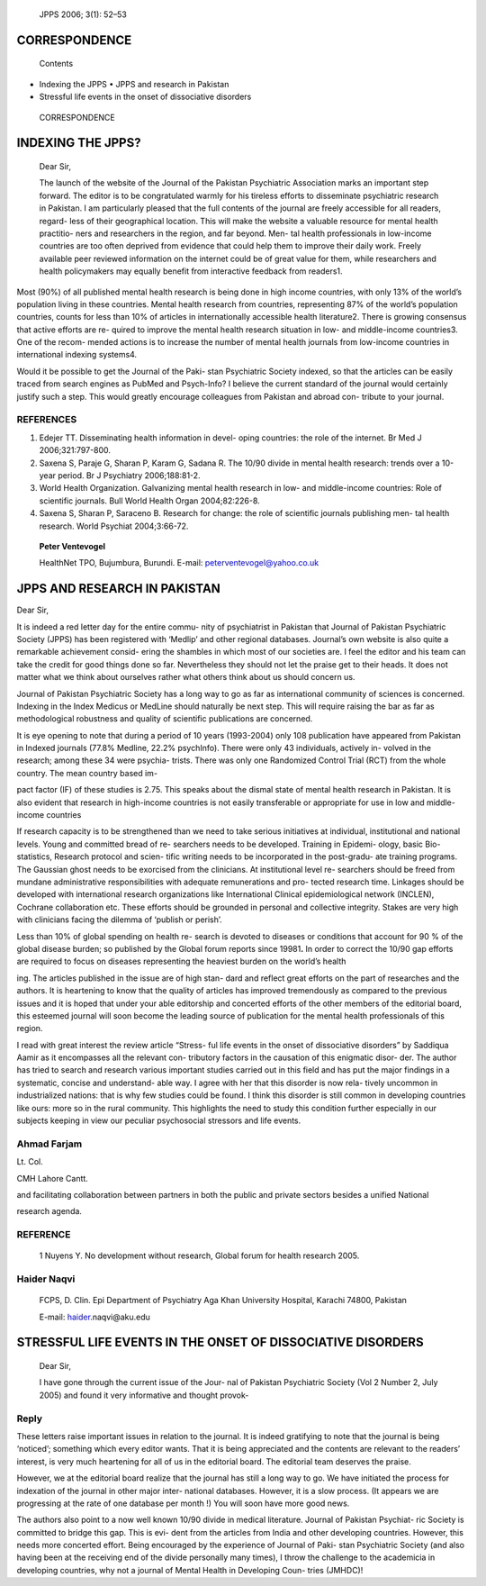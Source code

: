    JPPS 2006; 3(1): 52–53

CORRESPONDENCE
==============

   Contents

-  Indexing the JPPS • JPPS and research in Pakistan

-  Stressful life events in the onset of dissociative disorders

..

   CORRESPONDENCE

INDEXING THE JPPS?
==================

   Dear Sir,

   The launch of the website of the Journal of the Pakistan Psychiatric
   Association marks an important step forward. The editor is to be
   congratulated warmly for his tireless efforts to disseminate
   psychiatric research in Pakistan. I am particularly pleased that the
   full contents of the journal are freely accessible for all readers,
   regard- less of their geographical location. This will make the
   website a valuable resource for mental health practitio- ners and
   researchers in the region, and far beyond. Men- tal health
   professionals in low-income countries are too often deprived from
   evidence that could help them to improve their daily work. Freely
   available peer reviewed information on the internet could be of great
   value for them, while researchers and health policymakers may equally
   benefit from interactive feedback from readers1.

Most (90%) of all published mental health research is being done in high
income countries, with only 13% of the world’s population living in
these countries. Mental health research from countries, representing 87%
of the world’s population countries, counts for less than 10% of
articles in internationally accessible health literature2. There is
growing consensus that active efforts are re- quired to improve the
mental health research situation in low- and middle-income countries3.
One of the recom- mended actions is to increase the number of mental
health journals from low-income countries in international indexing
systems4.

Would it be possible to get the Journal of the Paki- stan Psychiatric
Society indexed, so that the articles can be easily traced from search
engines as PubMed and Psych-Info? I believe the current standard of the
journal would certainly justify such a step. This would greatly
encourage colleagues from Pakistan and abroad con- tribute to your
journal.

REFERENCES
----------

1. Edejer TT. Disseminating health information in devel- oping
   countries: the role of the internet. Br Med J 2006;321:797-800.

2. Saxena S, Paraje G, Sharan P, Karam G, Sadana R. The 10/90 divide in
   mental health research: trends over a 10-year period. Br J Psychiatry
   2006;188:81-2.

3. World Health Organization. Galvanizing mental health research in low-
   and middle-income countries: Role of scientific journals. Bull World
   Health Organ 2004;82:226-8.

4. Saxena S, Sharan P, Saraceno B. Research for change: the role of
   scientific journals publishing men- tal health research. World
   Psychiat 2004;3:66-72.

..

   **Peter Ventevogel**

   HealthNet TPO, Bujumbura, Burundi. E-mail:
   peterventevogel@yahoo.co.uk

JPPS AND RESEARCH IN PAKISTAN
=============================

Dear Sir,

It is indeed a red letter day for the entire commu- nity of psychiatrist
in Pakistan that Journal of Pakistan Psychiatric Society (JPPS) has been
registered with ‘Medlip’ and other regional databases. Journal’s own
website is also quite a remarkable achievement consid- ering the
shambles in which most of our societies are. I feel the editor and his
team can take the credit for good things done so far. Nevertheless they
should not let the praise get to their heads. It does not matter what we
think about ourselves rather what others think about us should concern
us.

Journal of Pakistan Psychiatric Society has a long way to go as far as
international community of sciences is concerned. Indexing in the Index
Medicus or MedLine should naturally be next step. This will require
raising the bar as far as methodological robustness and quality of
scientific publications are concerned.

It is eye opening to note that during a period of 10 years (1993-2004)
only 108 publication have appeared from Pakistan in Indexed journals
(77.8% Medline, 22.2% psychInfo). There were only 43 individuals,
actively in- volved in the research; among these 34 were psychia-
trists. There was only one Randomized Control Trial (RCT) from the whole
country. The mean country based im-

pact factor (IF) of these studies is 2.75. This speaks about the dismal
state of mental health research in Pakistan. It is also evident that
research in high-income countries is not easily transferable or
appropriate for use in low and middle-income countries

If research capacity is to be strengthened than we need to take serious
initiatives at individual, institutional and national levels. Young and
committed bread of re- searchers needs to be developed. Training in
Epidemi- ology, basic Bio-statistics, Research protocol and scien- tific
writing needs to be incorporated in the post-gradu- ate training
programs. The Gaussian ghost needs to be exorcised from the clinicians.
At institutional level re- searchers should be freed from mundane
administrative responsibilities with adequate remunerations and pro-
tected research time. Linkages should be developed with international
research organizations like International Clinical epidemiological
network (INCLEN), Cochrane collaboration etc. These efforts should be
grounded in personal and collective integrity. Stakes are very high with
clinicians facing the dilemma of ‘publish or perish’.

Less than 10% of global spending on health re- search is devoted to
diseases or conditions that account for 90 % of the global disease
burden; so published by the Global forum reports since 19981\ **.** In
order to correct the 10/90 gap efforts are required to focus on diseases
representing the heaviest burden on the world’s health

ing. The articles published in the issue are of high stan- dard and
reflect great efforts on the part of researches and the authors. It is
heartening to know that the quality of articles has improved
tremendously as compared to the previous issues and it is hoped that
under your able editorship and concerted efforts of the other members of
the editorial board, this esteemed journal will soon become the leading
source of publication for the mental health professionals of this
region.

I read with great interest the review article “Stress- ful life events
in the onset of dissociative disorders” by Saddiqua Aamir as it
encompasses all the relevant con- tributory factors in the causation of
this enigmatic disor- der. The author has tried to search and research
various important studies carried out in this field and has put the
major findings in a systematic, concise and understand- able way. I
agree with her that this disorder is now rela- tively uncommon in
industrialized nations: that is why few studies could be found. I think
this disorder is still common in developing countries like ours: more so
in the rural community. This highlights the need to study this condition
further especially in our subjects keeping in view our peculiar
psychosocial stressors and life events.

Ahmad Farjam
------------

Lt. Col.

CMH Lahore Cantt.

and facilitating collaboration between partners in both the public and
private sectors besides a unified National

research agenda.

REFERENCE
---------

   1 Nuyens Y. No development without research, Global forum for health
   research 2005.

Haider Naqvi
------------

   FCPS, D. Clin. Epi Department of Psychiatry Aga Khan University
   Hospital, Karachi 74800, Pakistan

   E-mail: `haider <mailto:haider.naqvi@aku.edu>`__\ .naqvi@aku.edu

STRESSFUL LIFE EVENTS IN THE ONSET OF DISSOCIATIVE DISORDERS
============================================================

   Dear Sir,

   I have gone through the current issue of the Jour- nal of Pakistan
   Psychiatric Society (Vol 2 Number 2, July 2005) and found it very
   informative and thought provok-

Reply
-----

These letters raise important issues in relation to the journal. It is
indeed gratifying to note that the journal is being ‘noticed’; something
which every editor wants. That it is being appreciated and the contents
are relevant to the readers’ interest, is very much heartening for all
of us in the editorial board. The editorial team deserves the praise.

However, we at the editorial board realize that the journal has still a
long way to go. We have initiated the process for indexation of the
journal in other major inter- national databases. However, it is a slow
process. (It appears we are progressing at the rate of one database per
month !) You will soon have more good news.

The authors also point to a now well known 10/90 divide in medical
literature. Journal of Pakistan Psychiat- ric Society is committed to
bridge this gap. This is evi- dent from the articles from India and
other developing countries. However, this needs more concerted effort.
Being encouraged by the experience of Journal of Paki- stan Psychiatric
Society (and also having been at the receiving end of the divide
personally many times), I throw the challenge to the academicia in
developing countries, why not a journal of Mental Health in Developing
Coun- tries (JMHDC)!
